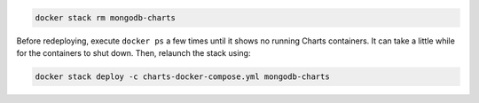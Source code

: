 .. code-block:: sh

   docker stack rm mongodb-charts

Before redeploying, execute ``docker ps`` a few times until it shows no
running Charts containers. It can take a little while for the
containers to shut down. Then, relaunch the stack using:

.. code-block:: sh

   docker stack deploy -c charts-docker-compose.yml mongodb-charts
